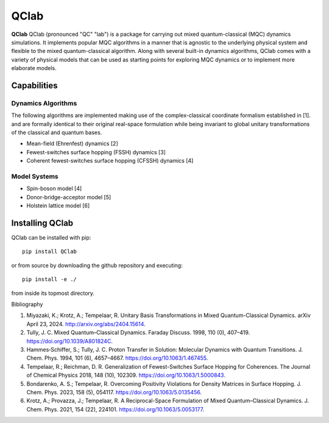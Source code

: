 QClab
=====


**QClab** QClab (pronounced "QC" "lab") is a package for carrying out mixed quantum-classical (MQC) dynamics simulations. 
It implements popular MQC algorithms in a manner that is agnostic to the underlying physical system and flexible to the mixed quantum-classical algorithm. 
Along with several built-in dynamics algorithms, QClab comes with a variety of physical models that can be used as starting points for exploring MQC dynamics 
or to implement more elaborate models. 

Capabilities
------------

Dynamics Algorithms
```````````````````

The following algorithms are implemented making use of the complex-classical coordinate formalism established in [1]. and are formally identical to their original real-space formulation while being invariant to global unitary transformations of the classical and quantum bases. 


* Mean-field (Ehrenfest) dynamics [2]
* Fewest-switches surface hopping (FSSH) dynamics [3]
* Coherent fewest-switches surface hopping (CFSSH) dynamics [4]

Model Systems
`````````````

* Spin-boson model [4]
* Donor-bridge-acceptor model [5]
* Holstein lattice model [6]


Installing QClab
-----------------

QClab can be installed with pip::

   pip install QClab

or from source by downloading the github repository and executing::

   pip install -e ./

from inside its topmost directory. 

Bibliography

1. Miyazaki, K.; Krotz, A.; Tempelaar, R. Unitary Basis Transformations in Mixed Quantum-Classical Dynamics. arXiv April 23, 2024. http://arxiv.org/abs/2404.15614.
2. Tully, J. C. Mixed Quantum–Classical Dynamics. Faraday Discuss. 1998, 110 (0), 407–419. https://doi.org/10.1039/A801824C.
3. Hammes‐Schiffer, S.; Tully, J. C. Proton Transfer in Solution: Molecular Dynamics with Quantum Transitions. J. Chem. Phys. 1994, 101 (6), 4657–4667. https://doi.org/10.1063/1.467455.
4. Tempelaar, R.; Reichman, D. R. Generalization of Fewest-Switches Surface Hopping for Coherences. The Journal of Chemical Physics 2018, 148 (10), 102309. https://doi.org/10.1063/1.5000843.
5. Bondarenko, A. S.; Tempelaar, R. Overcoming Positivity Violations for Density Matrices in Surface Hopping. J. Chem. Phys. 2023, 158 (5), 054117. https://doi.org/10.1063/5.0135456.
6. Krotz, A.; Provazza, J.; Tempelaar, R. A Reciprocal-Space Formulation of Mixed Quantum–Classical Dynamics. J. Chem. Phys. 2021, 154 (22), 224101. https://doi.org/10.1063/5.0053177.